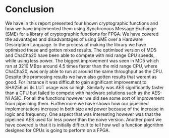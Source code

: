 * Conclusion
We have in this report presented four known cryptographic functions and how we have implemented them using Synchronous Message Exchange (SME) for a library of cryptographic functions for FPGA. We have covered the advantages and disadvantages of using SME over a Hardware Description Language. In the process of making the library we have optimised these and gotten mixed results. The optimised version of MD5 and ChaCha20 have been able to compete with mid range CPU speeds, while using less power. The biggest improvement was seen in MD5 which ran at 3210 MBps around 4.5 times faster than the mid range CPU, where ChaCha20, was only able to run at around the same throughput as the CPU. Despite the promosing results we have also gotten results that werent as good. For instance it was difficult to gain significant improvement to SHA256 as its LUT usage was so high. Similarly was AES significantly faster than a CPU but failed to compete with hardware solutions such as the AES-NI ASIC. For all the functions however we did see some sort of improvement from pipelining them. Furthermore we have shown how our pipelined implementations increase in both size and power because of the increase in logic and frequency. One aspect that was interesting however was that the pipelined AES used far less power than the naive version. Another point we have covered is that it is initially difficult to tell how well a function algorithm designed for CPUs is going to perform on a FPGA.
